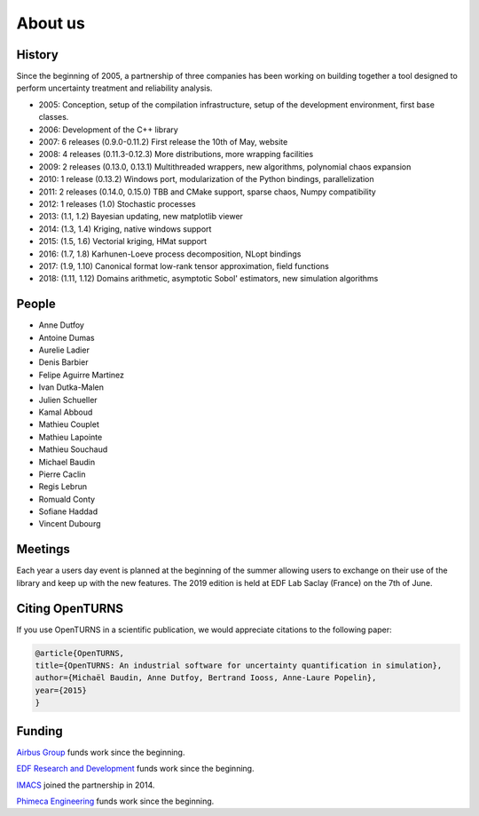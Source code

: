 .. _about:

About us
========

History
-------
Since the beginning of 2005, a partnership of three companies has been working
on building together a tool designed to perform uncertainty treatment and
reliability analysis.

- 2005: Conception, setup of the compilation infrastructure, setup of the development environment, first base classes.
- 2006: Development of the C++ library
- 2007: 6 releases (0.9.0-0.11.2) First release the 10th of May, website
- 2008: 4 releases (0.11.3-0.12.3) More distributions, more wrapping facilities
- 2009: 2 releases (0.13.0, 0.13.1) Multithreaded wrappers, new algorithms, polynomial chaos expansion
- 2010: 1 release (0.13.2) Windows port, modularization of the Python bindings, parallelization
- 2011: 2 releases (0.14.0, 0.15.0) TBB and CMake support, sparse chaos, Numpy compatibility
- 2012: 1 releases (1.0) Stochastic processes
- 2013: (1.1, 1.2) Bayesian updating, new matplotlib viewer
- 2014: (1.3, 1.4) Kriging, native windows support
- 2015: (1.5, 1.6) Vectorial kriging, HMat support
- 2016: (1.7, 1.8) Karhunen-Loeve process decomposition, NLopt bindings
- 2017: (1.9, 1.10) Canonical format low-rank tensor approximation, field functions
- 2018: (1.11, 1.12) Domains arithmetic, asymptotic Sobol' estimators, new simulation algorithms

People
------
- Anne Dutfoy
- Antoine Dumas
- Aurelie Ladier
- Denis Barbier
- Felipe Aguirre Martinez
- Ivan Dutka-Malen
- Julien Schueller
- Kamal Abboud
- Mathieu Couplet
- Mathieu Lapointe
- Mathieu Souchaud
- Michael Baudin
- Pierre Caclin
- Regis Lebrun
- Romuald Conty
- Sofiane Haddad
- Vincent Dubourg

Meetings
--------
Each year a users day event is planned at the beginning of the summer allowing users to
exchange on their use of the library and keep up with the new features.
The 2019 edition is held at EDF Lab Saclay (France) on the 7th of June.

Citing OpenTURNS
----------------
If you use OpenTURNS in a scientific publication, we would appreciate citations to the following paper:

.. code-block:: bash

    @article{OpenTURNS,
    title={OpenTURNS: An industrial software for uncertainty quantification in simulation},
    author={Michaël Baudin, Anne Dutfoy, Bertrand Iooss, Anne-Laure Popelin},
    year={2015}
    }


Funding
-------
`Airbus Group <http://www.airbus.com/>`_ funds work since the beginning.

`EDF Research and Development <https://www.edf.fr/>`_ funds work since the beginning.

`IMACS <http://imacs.polytechnique.fr/>`_ joined the partnership in 2014.

`Phimeca Engineering <http://www.phimeca.com/>`_ funds work since the beginning.
